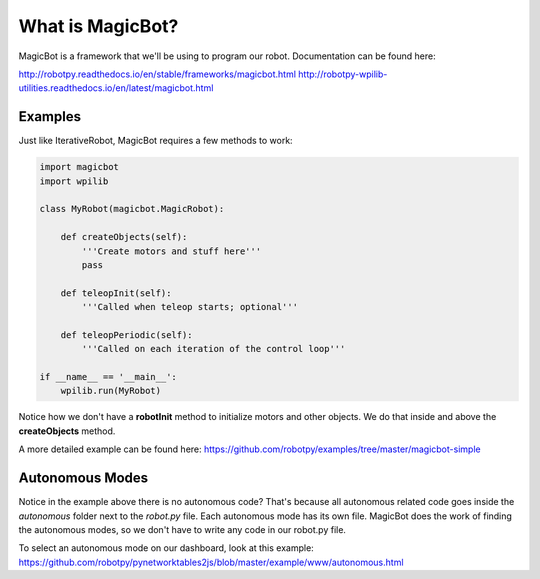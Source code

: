 ============================
What is MagicBot?
============================

MagicBot is a framework that we'll be using to program our robot. Documentation can be found here:

http://robotpy.readthedocs.io/en/stable/frameworks/magicbot.html
http://robotpy-wpilib-utilities.readthedocs.io/en/latest/magicbot.html

Examples
==========

Just like IterativeRobot, MagicBot requires a few methods to work:

.. code-block:: python

  import magicbot
  import wpilib
  
  class MyRobot(magicbot.MagicRobot):

      def createObjects(self):
          '''Create motors and stuff here'''
          pass

      def teleopInit(self):
          '''Called when teleop starts; optional'''

      def teleopPeriodic(self):
          '''Called on each iteration of the control loop'''

  if __name__ == '__main__':
      wpilib.run(MyRobot)
      
Notice how we don't have a **robotInit** method to initialize motors and other objects. We do that inside and above the **createObjects** method.
      
A more detailed example can be found here: https://github.com/robotpy/examples/tree/master/magicbot-simple

Autonomous Modes
================

Notice in the example above there is no autonomous code? That's because all autonomous related code goes inside the *autonomous* folder next to the *robot.py* file. Each autonomous mode has its own file. MagicBot does the work of finding the autonomous modes, so we don't have to write any code in our robot.py file.

To select an autonomous mode on our dashboard, look at this example: https://github.com/robotpy/pynetworktables2js/blob/master/example/www/autonomous.html

